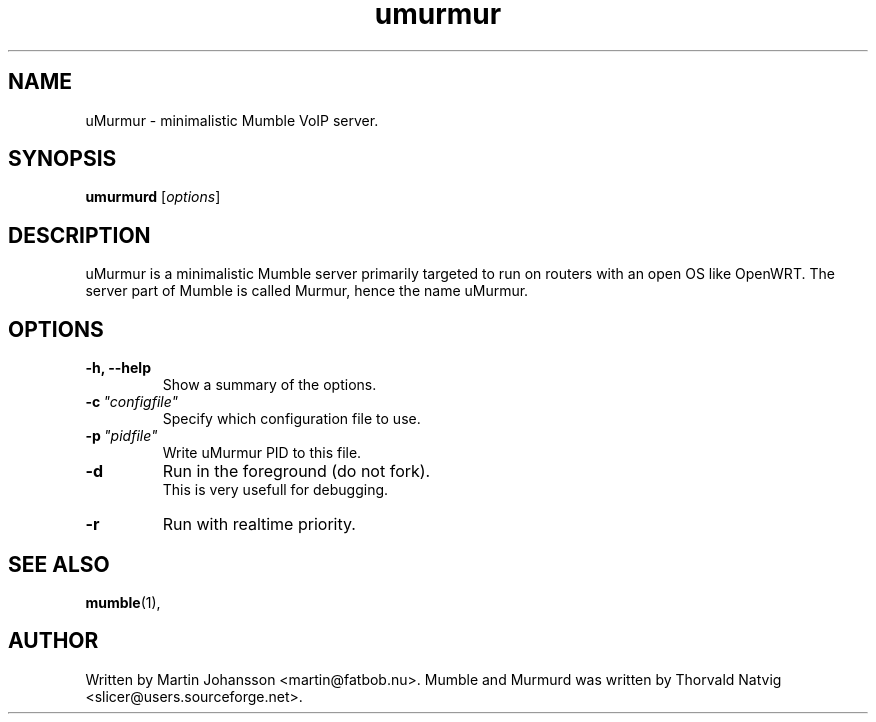 .TH umurmur 1 "2010 July 17"
.SH NAME
uMurmur \- minimalistic Mumble VoIP server.
.SH SYNOPSIS
.B umurmurd
.RI [ options ]
.SH DESCRIPTION
uMurmur is a minimalistic Mumble server primarily targeted to run on routers with an open OS like OpenWRT. The server part of Mumble is called Murmur, hence the name uMurmur.
.SH OPTIONS
.TP
.B \-h, \-\-help
Show a summary of the options.
.TP
.BI \-c \ "configfile"
Specify which configuration file to use.
.TP
.BI \-p \ "pidfile"
Write uMurmur PID to this file.
.TP
.BI \-d
Run in the foreground (do not fork).
.br
This is very usefull for debugging.
.TP
.BI \-r
Run with realtime priority.
.SH SEE ALSO
.BR mumble (1),
.br
.SH AUTHOR
Written by Martin Johansson <martin@fatbob.nu>.
Mumble and Murmurd was written by Thorvald Natvig <slicer@users.sourceforge.net>. 
